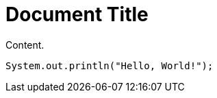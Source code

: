 = Document Title
:source-highlighter: rouge

Content.

[source,java]
----
System.out.println("Hello, World!");
----
